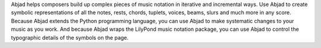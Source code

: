 Abjad helps composers build up complex pieces of music notation in iterative and
incremental ways. Use Abjad to create symbolic representations of all the notes, rests,
chords, tuplets, voices, beams, slurs and much more in any score. Because Abjad extends
the Python programming language, you can use Abjad to make systematic changes to your
music as you work. And because Abjad wraps the LilyPond music notation package, you can
use Abjad to control the typographic details of the symbols on the page.
